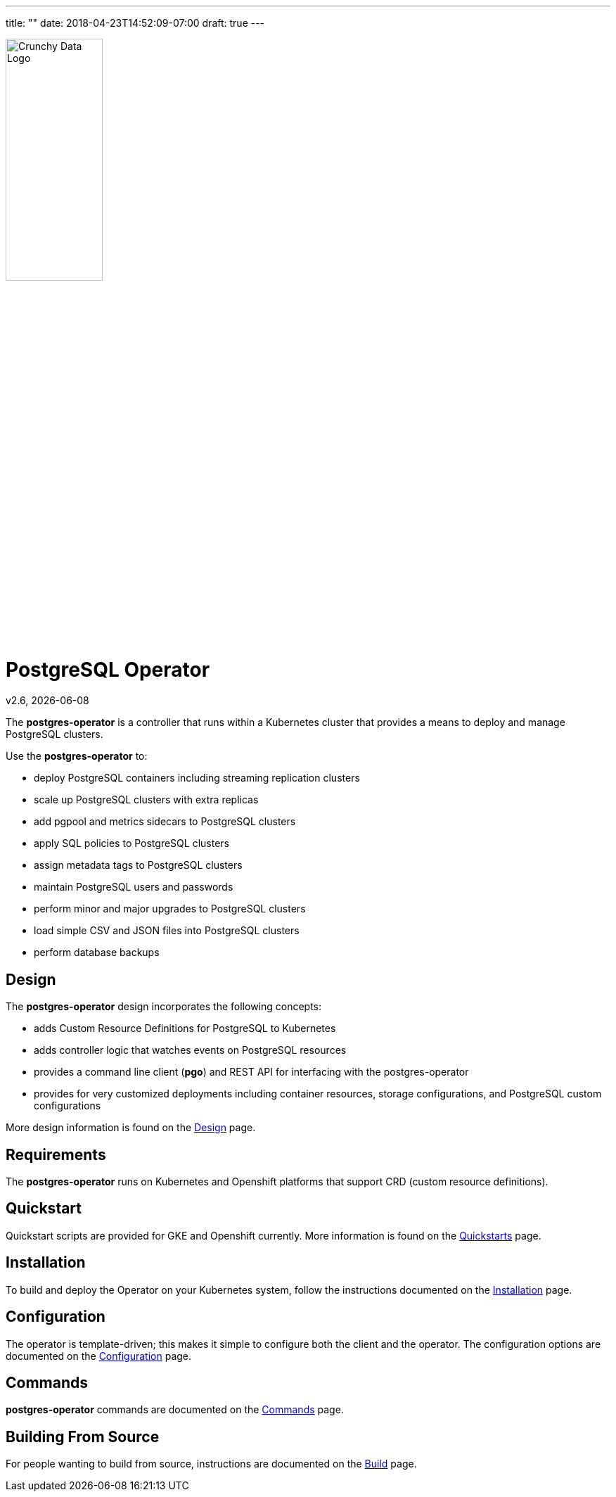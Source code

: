 ---
title: ""
date: 2018-04-23T14:52:09-07:00
draft: true
---

image::crunchy_logo.png[Crunchy Data Logo,width="40%",height="40%", align="center"]
= PostgreSQL Operator

v2.6, {docdate}

The *postgres-operator* is a controller that runs within a Kubernetes cluster that provides a means to deploy and manage PostgreSQL clusters.

Use the *postgres-operator* to:

 * deploy PostgreSQL containers including streaming replication clusters
 * scale up PostgreSQL clusters with extra replicas
 * add pgpool and metrics sidecars to PostgreSQL clusters
 * apply SQL policies to PostgreSQL clusters
 * assign metadata tags to PostgreSQL clusters
 * maintain PostgreSQL users and passwords
 * perform minor and major upgrades to PostgreSQL clusters
 * load simple CSV and JSON files into PostgreSQL clusters
 * perform database backups

== Design

The *postgres-operator* design incorporates the following concepts:

 * adds Custom Resource Definitions for PostgreSQL to Kubernetes
 * adds controller logic that watches events on PostgreSQL resources
 * provides a command line client (*pgo*) and REST API for interfacing with the postgres-operator
 * provides for very customized deployments including container resources, storage configurations, and PostgreSQL custom configurations

More design information is found on the link:docs/design.asciidoc[Design] page.

== Requirements

The *postgres-operator* runs on Kubernetes and Openshift platforms that support 
CRD (custom resource definitions).

== Quickstart 

Quickstart scripts are provided for GKE and Openshift currently.  More information is found on the link:docs/quickstarts.asciidoc[Quickstarts] page.

== Installation

To build and deploy the Operator on your Kubernetes system, follow the instructions documented on the link:docs/install.asciidoc[Installation] page.

== Configuration

The operator is template-driven; this makes it simple to configure both the client and the operator. The configuration options are documented on the link:docs/configuration.asciidoc[Configuration] page.

== Commands

*postgres-operator* commands are documented on the link:docs/commands.asciidoc[Commands] page.

== Building From Source

For people wanting to build from source, instructions are documented on the link:docs/build.asciidoc[Build] page.

